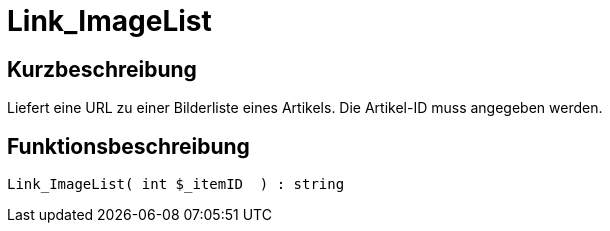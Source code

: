 = Link_ImageList
:lang: de
// include::{includedir}/_header.adoc[]
:keywords: Link_ImageList
:position: 10153

//  auto generated content Thu, 06 Jul 2017 00:39:07 +0200
== Kurzbeschreibung

Liefert eine URL zu einer Bilderliste eines Artikels. Die Artikel-ID muss angegeben werden.

== Funktionsbeschreibung

[source,plenty]
----

Link_ImageList( int $_itemID  ) : string

----

